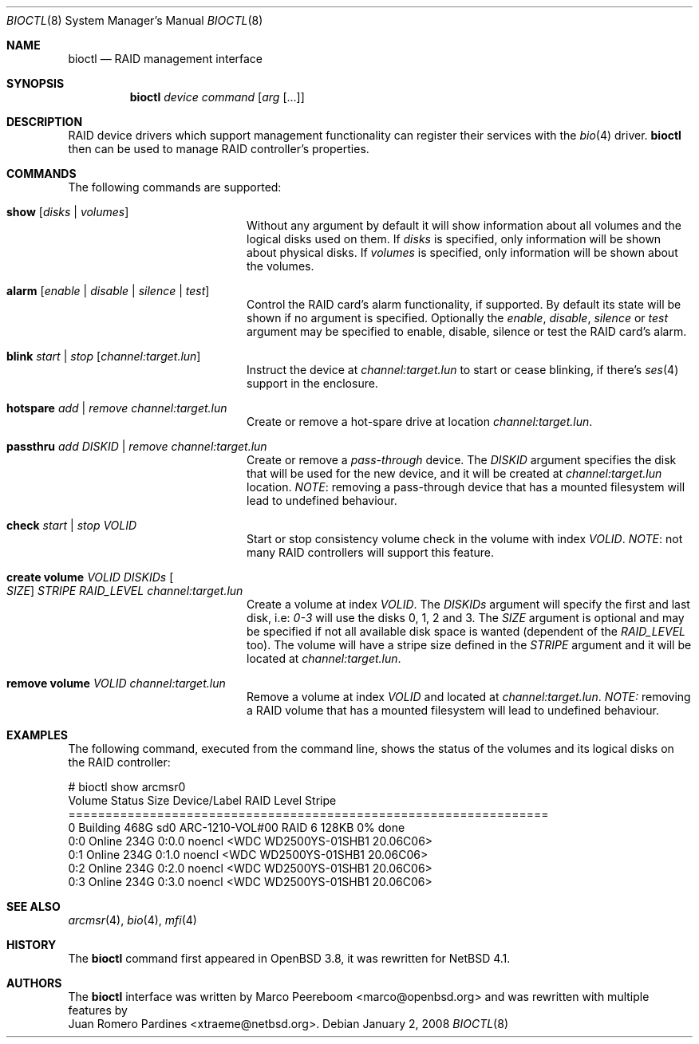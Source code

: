 .\"	$NetBSD: bioctl.8,v 1.2.6.2 2008/01/09 01:38:02 matt Exp $
.\"	$OpenBSD: bioctl.8,v 1.43 2007/03/20 06:12:11 jmc Exp $
.\"
.\" Copyright (c) 2007, 2008 Juan Romero Pardines
.\" Copyright (c) 2004, 2005 Marco Peereboom
.\"
.\" Redistribution and use in source and binary forms, with or without
.\" modification, are permitted provided that the following conditions
.\" are met:
.\" 1. Redistributions of source code must retain the above copyright
.\"    notice, this list of conditions and the following disclaimer.
.\" 2. Redistributions in binary form must reproduce the above copyright
.\"    notice, this list of conditions and the following disclaimer in the
.\"    documentation and/or other materials provided with the distribution.
.\"
.\" THIS SOFTWARE IS PROVIDED BY THE AUTHORS AND CONTRIBUTORS ``AS IS'' AND
.\" ANY EXPRESS OR IMPLIED WARRANTIES, INCLUDING, BUT NOT LIMITED TO, THE
.\" IMPLIED WARRANTIES OF MERCHANTABILITY AND FITNESS FOR A PARTICULAR PURPOSE
.\" ARE DISCLAIMED. IN NO EVENT SHALL THE AUTHORS OR CONTRIBUTORS BE LIABLE FOR
.\" ANY DIRECT, INDIRECT, INCIDENTAL, SPECIAL, EXEMPLARY, OR CONSEQUENTIAL
.\" DAMAGES (INCLUDING, BUT NOT LIMITED TO, PROCUREMENT OF SUBSTITUTE GOODS
.\" OR SERVICES; LOSS OF USE, DATA, OR PROFITS; OR BUSINESS INTERRUPTION)
.\" HOWEVER CAUSED AND ON ANY THEORY OF LIABILITY, WHETHER IN CONTRACT, STRICT
.\" LIABILITY, OR TORT (INCLUDING NEGLIGENCE OR OTHERWISE) ARISING IN ANY WAY
.\" OUT OF THE USE OF THIS SOFTWARE, EVEN IF ADVISED OF THE POSSIBILITY OF
.\" SUCH DAMAGE.
.\"
.Dd January 2, 2008
.Dt BIOCTL 8
.Os
.Sh NAME
.Nm bioctl
.Nd RAID management interface
.Sh SYNOPSIS
.Nm bioctl
.Ar device
.Ar command
.Op Ar arg Op ...
.Sh DESCRIPTION
RAID device drivers which support management functionality can
register their services with the
.Xr bio 4
driver.
.Nm bioctl
then can be used to manage RAID controller's properties.
.Sh COMMANDS
The following commands are supported:
.Bl -tag -width XXstrategyXXnameXX
.It Ic show Op Ar disks | volumes
Without any argument by default it will show information about
all volumes and the logical disks used on them. If
.Ar disks
is specified, only information will be shown about physical disks.
If
.Ar volumes
is specified, only information will be shown about the volumes.
.It Ic alarm Op Ar enable | disable | silence | test
Control the RAID card's alarm functionality, if supported. By default
its state will be shown if no argument is specified. Optionally the
.Ar enable ,
.Ar disable ,
.Ar silence
or
.Ar test
argument may be specified to enable, disable, silence or test the
RAID card's alarm.
.It Ic blink Ar start | stop Op Ar channel:target.lun
Instruct the device at
.Ar channel:target.lun
to start or cease blinking, if there's
.Xr ses 4
support in the enclosure.
.It Ic hotspare Ar add | remove Ar channel:target.lun
Create or remove a hot-spare drive at location
.Ar channel:target.lun .
.It Ic passthru Ar add DISKID | remove Ar channel:target.lun
Create or remove a
.Ar pass-through
device. The
.Ar DISKID
argument specifies the disk that will be used for the new device, and
it will be created at
.Ar channel:target.lun
location.
.Em NOTE :
removing a pass-through device that has a mounted filesystem will lead to
undefined behaviour.
.It Ic check Ar start | stop VOLID
Start or stop consistency volume check in the volume with index
.Ar VOLID .
.Em NOTE :
not many RAID controllers will support this feature.
.It Ic create volume Ar VOLID DISKIDs Oo Ar SIZE Oc Ar STRIPE RAID_LEVEL channel:target.lun
Create a volume at index
.Ar VOLID .
The
.Ar DISKIDs
argument will specify the first and last disk, i.e:
.Em 0-3
will use the disks 0, 1, 2 and 3. The
.Ar SIZE
argument is optional and may be specified if not all available disk space is
wanted (dependent of the
.Ar RAID_LEVEL
too). The volume will have a stripe size defined in the
.Ar STRIPE
argument and it will be located at
.Ar channel:target.lun .
.It Ic remove volume Ar VOLID channel:target.lun
Remove a volume at index
.Ar VOLID
and located at
.Ar channel:target.lun .
.Em NOTE: 
removing a RAID volume that has a mounted filesystem will lead to
undefined behaviour.
.El
.Sh EXAMPLES
The following command, executed from the command line, shows the status of
the volumes and its logical disks on the RAID controller:
.Bd -literal
# bioctl show arcmsr0
Volume Status       Size         Device/Label   RAID Level Stripe
=================================================================
     0 Building     468G  sd0 ARC-1210-VOL#00       RAID 6  128KB  0% done
   0:0 Online       234G         0:0.0 noencl <WDC WD2500YS-01SHB1 20.06C06>
   0:1 Online       234G         0:1.0 noencl <WDC WD2500YS-01SHB1 20.06C06>
   0:2 Online       234G         0:2.0 noencl <WDC WD2500YS-01SHB1 20.06C06>
   0:3 Online       234G         0:3.0 noencl <WDC WD2500YS-01SHB1 20.06C06>
.Ed
.Sh SEE ALSO
.Xr arcmsr 4 ,
.Xr bio 4 ,
.Xr mfi 4
.Sh HISTORY
The
.Nm
command first appeared in
.Ox 3.8 ,
it was rewritten for
.Nx 4.1 .
.Sh AUTHORS
The
.Nm
interface was written by
.An Marco Peereboom Aq marco@openbsd.org 
and was rewritten with multiple features by
.An Juan Romero Pardines Aq xtraeme@netbsd.org .
